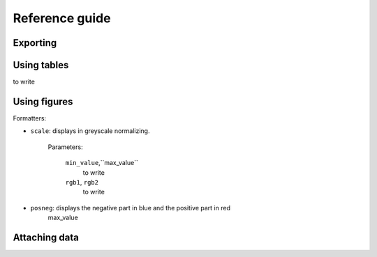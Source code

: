 .. _userguide:


Reference guide
---------------

Exporting
^^^^^^^^^^


Using tables
^^^^^^^^^^^^

to write

Using figures
^^^^^^^^^^^^^^

Formatters:

* ``scale``: displays in greyscale normalizing. 
    
    Parameters:
	
	``min_value``,``max_value``
	  to write
	``rgb1``, ``rgb2``
	  to write
	
* ``posneg``: displays the negative part in blue and the positive part in red
	max_value

Attaching data
^^^^^^^^^^^^^^
